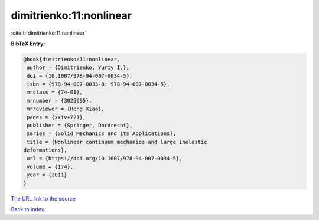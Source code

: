 dimitrienko:11:nonlinear
========================

:cite:t:`dimitrienko:11:nonlinear`

**BibTeX Entry:**

.. code-block:: bibtex

   @book{dimitrienko:11:nonlinear,
    author = {Dimitrienko, Yuriy I.},
    doi = {10.1007/978-94-007-0034-5},
    isbn = {978-94-007-0033-8; 978-94-007-0034-5},
    mrclass = {74-01},
    mrnumber = {3025695},
    mrreviewer = {Heng Xiao},
    pages = {xxiv+721},
    publisher = {Springer, Dordrecht},
    series = {Solid Mechanics and its Applications},
    title = {Nonlinear continuum mechanics and large inelastic
   deformations},
    url = {https://doi.org/10.1007/978-94-007-0034-5},
    volume = {174},
    year = {2011}
   }
`The URL link to the source <ttps://doi.org/10.1007/978-94-007-0034-5}>`_


`Back to index <../By-Cite-Keys.html>`_
